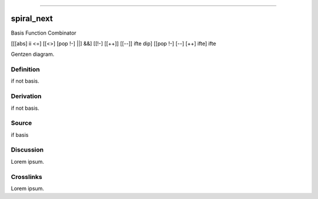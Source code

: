 --------------

spiral_next
^^^^^^^^^^^^^

Basis Function Combinator

[[[abs] ii <=] [[<>] [pop !-] ||] &&] [[!-] [[++]] [[--]] ifte dip] [[pop !-] [--] [++] ifte] ifte

Gentzen diagram.


Definition
~~~~~~~~~~

if not basis.


Derivation
~~~~~~~~~~

if not basis.


Source
~~~~~~~~~~

if basis


Discussion
~~~~~~~~~~

Lorem ipsum.


Crosslinks
~~~~~~~~~~

Lorem ipsum.


